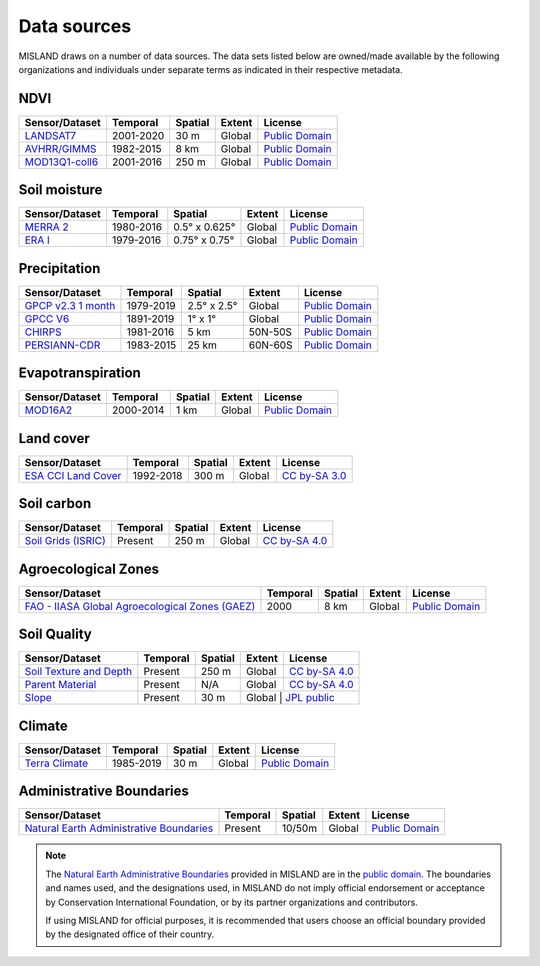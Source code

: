 ﻿Data sources
------------

MISLAND draws on a number of data sources. The data sets listed below are 
owned/made available by the following organizations and individuals under 
separate terms as indicated in their respective metadata.

NDVI
~~~~

+------------------+-----------+---------+--------+------------------+
| Sensor/Dataset   | Temporal  | Spatial | Extent | License          |
+==================+===========+=========+========+==================+
| `LANDSAT7`_      | 2001-2020 | 30 m    | Global | `Public Domain`_ |
+------------------+-----------+---------+--------+------------------+
| `AVHRR/GIMMS`_   | 1982-2015 | 8 km    | Global | `Public Domain`_ |
+------------------+-----------+---------+--------+------------------+
| `MOD13Q1-coll6`_ | 2001-2016 | 250 m   | Global | `Public Domain`_ |
+------------------+-----------+---------+--------+------------------+

.. _LANDSAT7: https://developers.google.com/earth-engine/datasets/catalog/landsat
.. _AVHRR/GIMMS: https://glam1.gsfc.nasa.gov
.. _MOD13Q1-coll6:
   https://lpdaac.usgs.gov/dataset_discovery/modis/modis_products_table/mod13q1_v006
   
Soil moisture
~~~~~~~~~~~~~

+----------------+-----------+---------------+--------+------------------+
| Sensor/Dataset | Temporal  | Spatial       | Extent | License          |
+================+===========+===============+========+==================+
| `MERRA 2`_     | 1980-2016 | 0.5° x 0.625° | Global | `Public Domain`_ |
+----------------+-----------+---------------+--------+------------------+
| `ERA I`_       | 1979-2016 | 0.75° x 0.75° | Global | `Public Domain`_ |
+----------------+-----------+---------------+--------+------------------+

.. _MERRA 2: https://gmao.gsfc.nasa.gov/reanalysis/MERRA-Land
.. _ERA I: 
   https://www.ecmwf.int/en/forecasts/datasets/reanalysis-datasets/era-interim-land

Precipitation
~~~~~~~~~~~~~

+----------------------+-----------+-------------+---------+------------------+
| Sensor/Dataset       | Temporal  | Spatial     | Extent  | License          |
+======================+===========+=============+=========+==================+
| `GPCP v2.3 1 month`_ | 1979-2019 | 2.5° x 2.5° | Global  | `Public Domain`_ |
+----------------------+-----------+-------------+---------+------------------+
| `GPCC V6`_           | 1891-2019 | 1° x 1°     | Global  | `Public Domain`_ |
+----------------------+-----------+-------------+---------+------------------+
| `CHIRPS`_            | 1981-2016 | 5 km        | 50N-50S | `Public Domain`_ |
+----------------------+-----------+-------------+---------+------------------+
| `PERSIANN-CDR`_      | 1983-2015 | 25 km       | 60N-60S | `Public Domain`_ |
+----------------------+-----------+-------------+---------+------------------+

.. _GPCP v2.3 1 month: https://www.esrl.noaa.gov/psd/data/gridded/data.gpcp.html
.. _GPCC V6: https://www.esrl.noaa.gov/psd/data/gridded/data.gpcc.html
.. _CHIRPS:  http://chg.geog.ucsb.edu/data/chirps
.. _PERSIANN-CDR: http://chrsdata.eng.uci.edu

Evapotranspiration
~~~~~~~~~~~~~~~~~~

+----------------+-----------+---------+--------+------------------+
| Sensor/Dataset | Temporal  | Spatial | Extent | License          |
+================+===========+=========+========+==================+
| MOD16A2_       | 2000-2014 | 1 km    | Global | `Public Domain`_ |
+----------------+-----------+---------+--------+------------------+

.. _MOD16A2:
   https://lpdaac.usgs.gov/dataset_discovery/modis/modis_products_table/mod16a2_v006

Land cover
~~~~~~~~~~

+-----------------------+-----------+---------+--------+-----------------+
| Sensor/Dataset        | Temporal  | Spatial | Extent | License         |
+=======================+===========+=========+========+=================+
| `ESA CCI Land Cover`_ | 1992-2018 | 300 m   | Global | `CC by-SA 3.0`_ |
+-----------------------+-----------+---------+--------+-----------------+

.. _ESA CCI Land Cover: https://www.esa-landcover-cci.org
.. _CC by-SA 3.0: https://creativecommons.org/licenses/by-sa/3.0/igo

Soil carbon
~~~~~~~~~~~

+-----------------------+----------+---------+--------+-----------------+
| Sensor/Dataset        | Temporal | Spatial | Extent | License         |
+=======================+==========+=========+========+=================+
| `Soil Grids (ISRIC)`_ | Present  | 250 m   | Global | `CC by-SA 4.0`_ |
+-----------------------+----------+---------+--------+-----------------+

.. _Soil Grids (ISRIC): https://www.soilgrids.org/
.. _CC by-SA 4.0: https://creativecommons.org/licenses/by-sa/4.0
.. _JPL public: https://www.jpl.nasa.gov/imagepolicy/

Agroecological Zones
~~~~~~~~~~~~~~~~~~~~

+---------------------------------------------------+----------+---------+--------+------------------+
| Sensor/Dataset                                    | Temporal | Spatial | Extent | License          |
+===================================================+==========+=========+========+==================+
| `FAO - IIASA Global Agroecological Zones (GAEZ)`_ | 2000     | 8 km    | Global | `Public Domain`_ |
+---------------------------------------------------+----------+---------+--------+------------------+

.. _FAO - IIASA Global Agroecological Zones (GAEZ): http://www.fao.org/nr/gaez/en


Soil Quality
~~~~~~~~~~~~~~
+---------------------------+----------+---------+--------+---------------------+
| Sensor/Dataset            | Temporal | Spatial | Extent | License             |
+===========================+==========+=========+========+=====================+
| `Soil Texture and Depth`_ | Present  | 250 m   | Global | `CC by-SA 4.0`_     |
+---------------------------+----------+---------+--------+---------------------+
| `Parent Material`_        | Present  | N/A     | Global | `CC by-SA 4.0`_     |
+---------------------------+----------+---------+--------+---------------------+
| `Slope`_                  | Present  | 30 m    | Global  | `JPL public`_      |
+---------------------------+----------+---------+--------+---------------------+

.. _Soil Texture and Depth: https://cmr.earthdata.nasa.gov/search/concepts/C1000000240-LPDAAC_ECS.html
.. _Parent Material: https://doi.pangaea.de/10.1594/PANGAEA.788537
.. _Slope: https://developers.google.com/earth-engine/datasets/catalog/OpenLandMap_SOL_SOL_TEXTURE-CLASS_USDA-TT_M_v02

Climate
~~~~~~~~~~~~~~~~~~~~

+---------------------------------------------------+----------+---------+--------+------------------+
| Sensor/Dataset                                    | Temporal | Spatial | Extent | License          |
+===================================================+==========+=========+========+==================+
| `Terra Climate`_                                  | 1985-2019| 30 m    | Global | `Public Domain`_ |
+---------------------------------------------------+----------+---------+--------+------------------+

.. _Terra Climate: https://developers.google.com/earth-engine/datasets/catalog/IDAHO_EPSCOR_TERRACLIMATE#description


Administrative Boundaries
~~~~~~~~~~~~~~~~~~~~~~~~~

+--------------------------------------------+----------+---------+--------+------------------+
| Sensor/Dataset                             | Temporal | Spatial | Extent | License          |
+============================================+==========+=========+========+==================+
| `Natural Earth Administrative Boundaries`_ | Present  | 10/50m  | Global | `Public Domain`_ |
+--------------------------------------------+----------+---------+--------+------------------+

.. note::
    The `Natural Earth Administrative Boundaries`_ provided in MISLAND 
    are in the `public domain`_. The boundaries and names used, and the 
    designations used, in MISLAND do not imply official endorsement or 
    acceptance by Conservation International Foundation, or by its partner 
    organizations and contributors.

    If using MISLAND for official purposes, it is recommended that users 
    choose an official boundary provided by the designated office of their 
    country.

.. _Natural Earth Administrative Boundaries: http://www.naturalearthdata.com

.. _Public Domain: https://creativecommons.org/publicdomain/zero/1.0
